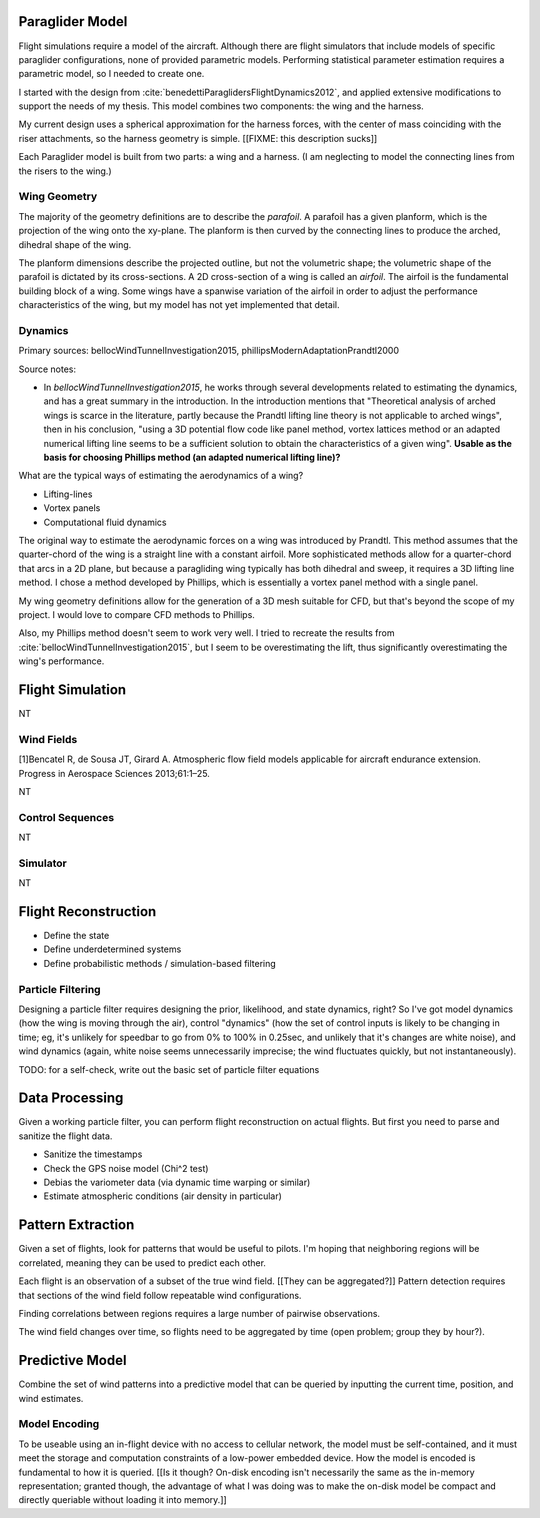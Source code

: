 ****************
Paraglider Model
****************

Flight simulations require a model of the aircraft. Although there are flight
simulators that include models of specific paraglider configurations, none of
provided parametric models. Performing statistical parameter estimation
requires a parametric model, so I needed to create one.

I started with the design from :cite:`benedettiParaglidersFlightDynamics2012`,
and applied extensive modifications to support the needs of my thesis. This
model combines two components: the wing and the harness.

My current design uses a spherical approximation for the harness forces, with
the center of mass coinciding with the riser attachments, so the harness
geometry is simple. [[FIXME: this description sucks]]

Each Paraglider model is built from two parts: a wing and a harness. (I am
neglecting to model the connecting lines from the risers to the wing.)


Wing Geometry
=============

The majority of the geometry definitions are to describe the *parafoil*.
A parafoil has a given planform, which is the projection of the wing onto the
xy-plane. The planform is then curved by the connecting lines to produce the
arched, dihedral shape of the wing.

The planform dimensions describe the projected outline, but not the volumetric
shape; the volumetric shape of the parafoil is dictated by its cross-sections.
A 2D cross-section of a wing is called an *airfoil*. The airfoil is the
fundamental building block of a wing. Some wings have a spanwise variation of
the airfoil in order to adjust the performance characteristics of the wing,
but my model has not yet implemented that detail.


Dynamics
========

Primary sources: bellocWindTunnelInvestigation2015,
phillipsModernAdaptationPrandtl2000


Source notes:

* In `bellocWindTunnelInvestigation2015`, he works through several
  developments related to estimating the dynamics, and has a great summary in
  the introduction. In the introduction mentions that "Theoretical analysis of
  arched wings is scarce in the literature, partly because the Prandtl lifting
  line theory is not applicable to arched wings", then in his conclusion,
  "using a 3D potential flow code like panel method, vortex lattices method or
  an adapted numerical lifting line seems to be a sufficient solution to
  obtain the characteristics of a given wing". **Usable as the basis for
  choosing Phillips method (an adapted numerical lifting line)?**


What are the typical ways of estimating the aerodynamics of a wing?

* Lifting-lines

* Vortex panels

* Computational fluid dynamics


The original way to estimate the aerodynamic forces on a wing was introduced
by Prandtl. This method assumes that the quarter-chord of the wing is
a straight line with a constant airfoil. More sophisticated methods allow for
a quarter-chord that arcs in a 2D plane, but because a paragliding wing
typically has both dihedral and sweep, it requires a 3D lifting line method.
I chose a method developed by Phillips, which is essentially a vortex panel
method with a single panel.

My wing geometry definitions allow for the generation of a 3D mesh suitable
for CFD, but that's beyond the scope of my project. I would love to compare
CFD methods to Phillips.

Also, my Phillips method doesn't seem to work very well. I tried to recreate
the results from :cite:`bellocWindTunnelInvestigation2015`, but I seem to be
overestimating the lift, thus significantly overestimating the wing's
performance.


.. TODO::

   * Discuss the methods for estimating the aerodynamic forces on a wing. What
     are their pros/cons; why did I choose Phillips; does my model support CFD
     methods.

   * Testing methodology: is my model correct?

   * How do you go from forces to accelerations? What about the wing's
     inertia?




*****************
Flight Simulation
*****************

NT


Wind Fields
===========

[1]Bencatel R, de Sousa JT, Girard A. Atmospheric flow field models applicable
for aircraft endurance extension. Progress in Aerospace Sciences 2013;61:1–25.

NT


Control Sequences
=================

NT


Simulator
=========

NT


*********************
Flight Reconstruction
*********************

* Define the state

* Define underdetermined systems

* Define probabilistic methods / simulation-based filtering


Particle Filtering
==================

Designing a particle filter requires designing the prior, likelihood, and
state dynamics, right? So I've got model dynamics (how the wing is moving
through the air), control "dynamics" (how the set of control inputs is likely
to be changing in time; eg, it's unlikely for speedbar to go from 0% to 100%
in 0.25sec, and unlikely that it's changes are white noise), and wind dynamics
(again, white noise seems unnecessarily imprecise; the wind fluctuates
quickly, but not instantaneously).

TODO: for a self-check, write out the basic set of particle filter equations


***************
Data Processing
***************

Given a working particle filter, you can perform flight reconstruction on
actual flights. But first you need to parse and sanitize the flight data.


* Sanitize the timestamps

* Check the GPS noise model (Chi^2 test)

* Debias the variometer data (via dynamic time warping or similar)

* Estimate atmospheric conditions (air density in particular)


******************
Pattern Extraction
******************

Given a set of flights, look for patterns that would be useful to pilots. I'm
hoping that neighboring regions will be correlated, meaning they can be used
to predict each other.

Each flight is an observation of a subset of the true wind field. [[They can
be aggregated?]] Pattern detection requires that sections of the wind field
follow repeatable wind configurations.

Finding correlations between regions requires a large number of pairwise
observations.

The wind field changes over time, so flights need to be aggregated by time
(open problem; group they by hour?).


****************
Predictive Model
****************

Combine the set of wind patterns into a predictive model that can be queried
by inputting the current time, position, and wind estimates.


Model Encoding
==============

To be useable using an in-flight device with no access to cellular network,
the model must be self-contained, and it must meet the storage and computation
constraints of a low-power embedded device. How the model is encoded is
fundamental to how it is queried. [[Is it though? On-disk encoding isn't
necessarily the same as the in-memory representation; granted though, the
advantage of what I was doing was to make the on-disk model be compact and
directly queriable without loading it into memory.]]
